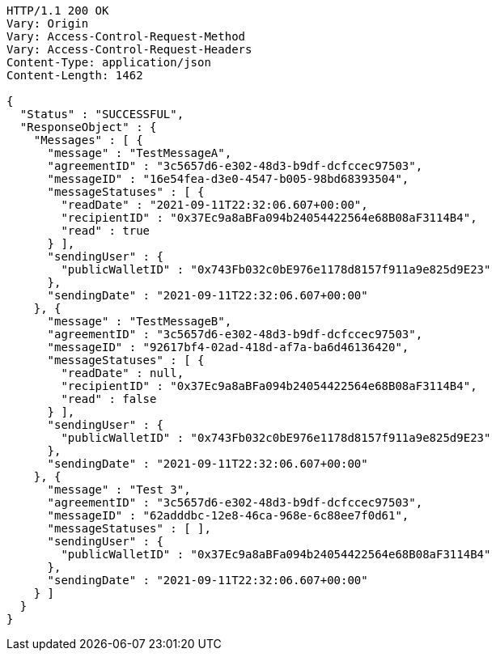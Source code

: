 [source,http,options="nowrap"]
----
HTTP/1.1 200 OK
Vary: Origin
Vary: Access-Control-Request-Method
Vary: Access-Control-Request-Headers
Content-Type: application/json
Content-Length: 1462

{
  "Status" : "SUCCESSFUL",
  "ResponseObject" : {
    "Messages" : [ {
      "message" : "TestMessageA",
      "agreementID" : "3c5657d6-e302-48d3-b9df-dcfccec97503",
      "messageID" : "16e54fea-d3e0-4547-b005-98bd68393504",
      "messageStatuses" : [ {
        "readDate" : "2021-09-11T22:32:06.607+00:00",
        "recipientID" : "0x37Ec9a8aBFa094b24054422564e68B08aF3114B4",
        "read" : true
      } ],
      "sendingUser" : {
        "publicWalletID" : "0x743Fb032c0bE976e1178d8157f911a9e825d9E23"
      },
      "sendingDate" : "2021-09-11T22:32:06.607+00:00"
    }, {
      "message" : "TestMessageB",
      "agreementID" : "3c5657d6-e302-48d3-b9df-dcfccec97503",
      "messageID" : "92617bf4-02ad-418d-af7a-ba6d46136420",
      "messageStatuses" : [ {
        "readDate" : null,
        "recipientID" : "0x37Ec9a8aBFa094b24054422564e68B08aF3114B4",
        "read" : false
      } ],
      "sendingUser" : {
        "publicWalletID" : "0x743Fb032c0bE976e1178d8157f911a9e825d9E23"
      },
      "sendingDate" : "2021-09-11T22:32:06.607+00:00"
    }, {
      "message" : "Test 3",
      "agreementID" : "3c5657d6-e302-48d3-b9df-dcfccec97503",
      "messageID" : "62adddbc-12e8-46ca-968e-6c88ee7f0d61",
      "messageStatuses" : [ ],
      "sendingUser" : {
        "publicWalletID" : "0x37Ec9a8aBFa094b24054422564e68B08aF3114B4"
      },
      "sendingDate" : "2021-09-11T22:32:06.607+00:00"
    } ]
  }
}
----
